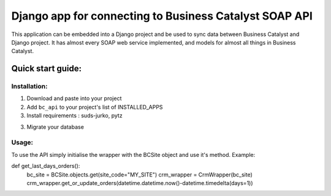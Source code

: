=====================
Django app for connecting to Business Catalyst SOAP API 
=====================

This application can be embedded into a Django project and be used to sync data between Business Catalyst and Django project.
It has almost every SOAP web service implemented, and models for almost all things in Business Catalyst. 

Quick start guide:
------------------

Installation:
*************

1. Download and paste into your project

2. Add ``bc_api`` to your project's list of INSTALLED_APPS

3. Install requirements : suds-jurko, pytz

3. Migrate your database

Usage:
*********

To use the API simply initialise the wrapper with the BCSite object and use it's method. Example:

def get_last_days_orders():
    bc_site = BCSite.objects.get(site_code="MY_SITE")
    crm_wrapper = CrmWrapper(bc_site)
    crm_wrapper.get_or_update_orders(datetime.datetime.now()-datetime.timedelta(days=1))
